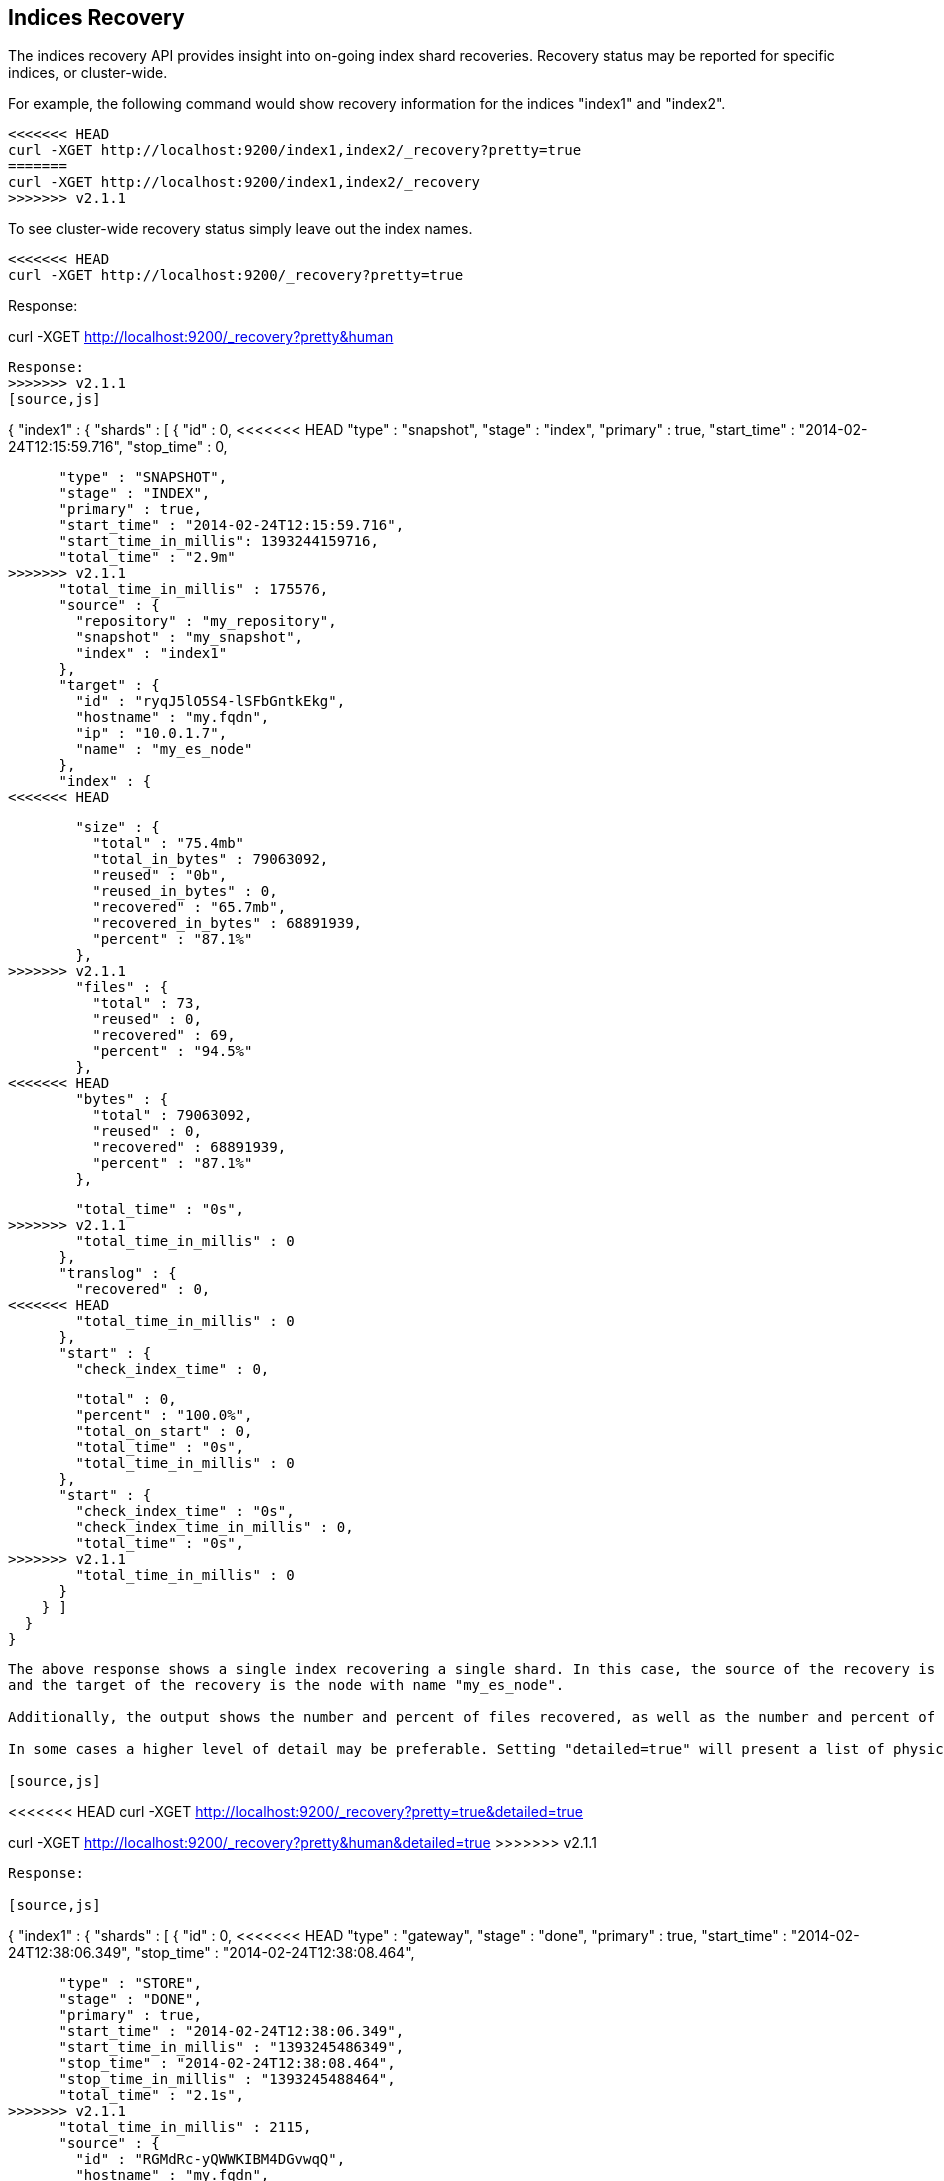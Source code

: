 [[indices-recovery]]
== Indices Recovery

The indices recovery API provides insight into on-going index shard recoveries.
Recovery status may be reported for specific indices, or cluster-wide.

For example, the following command would show recovery information for the indices "index1" and "index2".

[source,js]
--------------------------------------------------
<<<<<<< HEAD
curl -XGET http://localhost:9200/index1,index2/_recovery?pretty=true
=======
curl -XGET http://localhost:9200/index1,index2/_recovery
>>>>>>> v2.1.1
--------------------------------------------------

To see cluster-wide recovery status simply leave out the index names.

[source,js]
--------------------------------------------------
<<<<<<< HEAD
curl -XGET http://localhost:9200/_recovery?pretty=true
--------------------------------------------------

Response:

=======
curl -XGET http://localhost:9200/_recovery?pretty&human
--------------------------------------------------

Response:
>>>>>>> v2.1.1
[source,js]
--------------------------------------------------
{
  "index1" : {
    "shards" : [ {
      "id" : 0,
<<<<<<< HEAD
      "type" : "snapshot",
      "stage" : "index",
      "primary" : true,
      "start_time" : "2014-02-24T12:15:59.716",
      "stop_time" : 0,
=======
      "type" : "SNAPSHOT",
      "stage" : "INDEX",
      "primary" : true,
      "start_time" : "2014-02-24T12:15:59.716",
      "start_time_in_millis": 1393244159716,
      "total_time" : "2.9m"
>>>>>>> v2.1.1
      "total_time_in_millis" : 175576,
      "source" : {
        "repository" : "my_repository",
        "snapshot" : "my_snapshot",
        "index" : "index1"
      },
      "target" : {
        "id" : "ryqJ5lO5S4-lSFbGntkEkg",
        "hostname" : "my.fqdn",
        "ip" : "10.0.1.7",
        "name" : "my_es_node"
      },
      "index" : {
<<<<<<< HEAD
=======
        "size" : {
          "total" : "75.4mb"
          "total_in_bytes" : 79063092,
          "reused" : "0b",
          "reused_in_bytes" : 0,
          "recovered" : "65.7mb",
          "recovered_in_bytes" : 68891939,
          "percent" : "87.1%"
        },
>>>>>>> v2.1.1
        "files" : {
          "total" : 73,
          "reused" : 0,
          "recovered" : 69,
          "percent" : "94.5%"
        },
<<<<<<< HEAD
        "bytes" : {
          "total" : 79063092,
          "reused" : 0,
          "recovered" : 68891939,
          "percent" : "87.1%"
        },
=======
        "total_time" : "0s",
>>>>>>> v2.1.1
        "total_time_in_millis" : 0
      },
      "translog" : {
        "recovered" : 0,
<<<<<<< HEAD
        "total_time_in_millis" : 0
      },
      "start" : {
        "check_index_time" : 0,
=======
        "total" : 0,
        "percent" : "100.0%",
        "total_on_start" : 0,
        "total_time" : "0s",
        "total_time_in_millis" : 0
      },
      "start" : {
        "check_index_time" : "0s",
        "check_index_time_in_millis" : 0,
        "total_time" : "0s",
>>>>>>> v2.1.1
        "total_time_in_millis" : 0
      }
    } ]
  }
}
--------------------------------------------------

The above response shows a single index recovering a single shard. In this case, the source of the recovery is a snapshot repository
and the target of the recovery is the node with name "my_es_node".

Additionally, the output shows the number and percent of files recovered, as well as the number and percent of bytes recovered.

In some cases a higher level of detail may be preferable. Setting "detailed=true" will present a list of physical files in recovery.

[source,js]
--------------------------------------------------
<<<<<<< HEAD
curl -XGET http://localhost:9200/_recovery?pretty=true&detailed=true
=======
curl -XGET http://localhost:9200/_recovery?pretty&human&detailed=true
>>>>>>> v2.1.1
--------------------------------------------------

Response:

[source,js]
--------------------------------------------------
{
  "index1" : {
    "shards" : [ {
      "id" : 0,
<<<<<<< HEAD
      "type" : "gateway",
      "stage" : "done",
      "primary" : true,
      "start_time" : "2014-02-24T12:38:06.349",
      "stop_time" : "2014-02-24T12:38:08.464",
=======
      "type" : "STORE",
      "stage" : "DONE",
      "primary" : true,
      "start_time" : "2014-02-24T12:38:06.349",
      "start_time_in_millis" : "1393245486349",
      "stop_time" : "2014-02-24T12:38:08.464",
      "stop_time_in_millis" : "1393245488464",
      "total_time" : "2.1s",
>>>>>>> v2.1.1
      "total_time_in_millis" : 2115,
      "source" : {
        "id" : "RGMdRc-yQWWKIBM4DGvwqQ",
        "hostname" : "my.fqdn",
        "ip" : "10.0.1.7",
        "name" : "my_es_node"
      },
      "target" : {
        "id" : "RGMdRc-yQWWKIBM4DGvwqQ",
        "hostname" : "my.fqdn",
        "ip" : "10.0.1.7",
        "name" : "my_es_node"
      },
      "index" : {
<<<<<<< HEAD
        "files" : {
          "total" : 26,
          "reused" : 26,
          "recovered" : 26,
=======
        "size" : {
          "total" : "24.7mb",
          "total_in_bytes" : 26001617,
          "reused" : "24.7mb",
          "reused_in_bytes" : 26001617,
          "recovered" : "0b",
          "recovered_in_bytes" : 0,
          "percent" : "100.0%"
        },
        "files" : {
          "total" : 26,
          "reused" : 26,
          "recovered" : 0,
>>>>>>> v2.1.1
          "percent" : "100.0%",
          "details" : [ {
            "name" : "segments.gen",
            "length" : 20,
            "recovered" : 20
          }, {
            "name" : "_0.cfs",
            "length" : 135306,
            "recovered" : 135306
          }, {
            "name" : "segments_2",
            "length" : 251,
            "recovered" : 251
          },
           ...
          ]
        },
<<<<<<< HEAD
        "bytes" : {
          "total" : 26001617,
          "reused" : 26001617,
          "recovered" : 26001617,
          "percent" : "100.0%"
        },
=======
        "total_time" : "2ms",
>>>>>>> v2.1.1
        "total_time_in_millis" : 2
      },
      "translog" : {
        "recovered" : 71,
<<<<<<< HEAD
=======
        "total_time" : "2.0s",
>>>>>>> v2.1.1
        "total_time_in_millis" : 2025
      },
      "start" : {
        "check_index_time" : 0,
<<<<<<< HEAD
=======
        "total_time" : "88ms",
>>>>>>> v2.1.1
        "total_time_in_millis" : 88
      }
    } ]
  }
}
--------------------------------------------------

This response shows a detailed listing (truncated for brevity) of the actual files recovered and their sizes.

Also shown are the timings in milliseconds of the various stages of recovery: index retrieval, translog replay, and index start time.

Note that the above listing indicates that the recovery is in stage "done". All recoveries, whether on-going or complete, are kept in
cluster state and may be reported on at any time. Setting "active_only=true" will cause only on-going recoveries to be reported.

Here is a complete list of options:

[horizontal]
`detailed`::        Display a detailed view. This is primarily useful for viewing the recovery of physical index files. Default: false.
`active_only`::     Display only those recoveries that are currently on-going. Default: false.

Description of output fields:

[horizontal]
`id`::              Shard ID
`type`::            Recovery type:
<<<<<<< HEAD
                        * gateway
=======
                        * store
>>>>>>> v2.1.1
                        * snapshot
                        * replica
                        * relocating
`stage`::           Recovery stage:
                        * init:     Recovery has not started
                        * index:    Reading index meta-data and copying bytes from source to destination
                        * start:    Starting the engine; opening the index for use
                        * translog: Replaying transaction log
                        * finalize: Cleanup
                        * done:     Complete
`primary`::         True if shard is primary, false otherwise
`start_time`::      Timestamp of recovery start
`stop_time`::       Timestamp of recovery finish
`total_time_in_millis`::    Total time to recover shard in milliseconds
`source`::          Recovery source:
                        * repository description if recovery is from a snapshot
                        * description of source node otherwise
`target`::          Destination node
`index`::           Statistics about physical index recovery
`translog`::        Statistics about translog recovery
`start`::           Statistics about time to open and start the index
